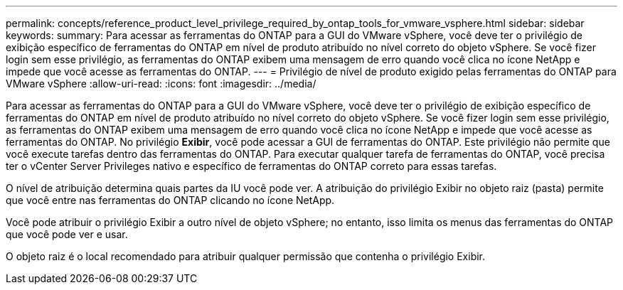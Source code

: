 ---
permalink: concepts/reference_product_level_privilege_required_by_ontap_tools_for_vmware_vsphere.html 
sidebar: sidebar 
keywords:  
summary: Para acessar as ferramentas do ONTAP para a GUI do VMware vSphere, você deve ter o privilégio de exibição específico de ferramentas do ONTAP em nível de produto atribuído no nível correto do objeto vSphere. Se você fizer login sem esse privilégio, as ferramentas do ONTAP exibem uma mensagem de erro quando você clica no ícone NetApp e impede que você acesse as ferramentas do ONTAP. 
---
= Privilégio de nível de produto exigido pelas ferramentas do ONTAP para VMware vSphere
:allow-uri-read: 
:icons: font
:imagesdir: ../media/


[role="lead"]
Para acessar as ferramentas do ONTAP para a GUI do VMware vSphere, você deve ter o privilégio de exibição específico de ferramentas do ONTAP em nível de produto atribuído no nível correto do objeto vSphere. Se você fizer login sem esse privilégio, as ferramentas do ONTAP exibem uma mensagem de erro quando você clica no ícone NetApp e impede que você acesse as ferramentas do ONTAP. No privilégio *Exibir*, você pode acessar a GUI de ferramentas do ONTAP. Este privilégio não permite que você execute tarefas dentro das ferramentas do ONTAP. Para executar qualquer tarefa de ferramentas do ONTAP, você precisa ter o vCenter Server Privileges nativo e específico de ferramentas do ONTAP correto para essas tarefas.

O nível de atribuição determina quais partes da IU você pode ver. A atribuição do privilégio Exibir no objeto raiz (pasta) permite que você entre nas ferramentas do ONTAP clicando no ícone NetApp.

Você pode atribuir o privilégio Exibir a outro nível de objeto vSphere; no entanto, isso limita os menus das ferramentas do ONTAP que você pode ver e usar.

O objeto raiz é o local recomendado para atribuir qualquer permissão que contenha o privilégio Exibir.
